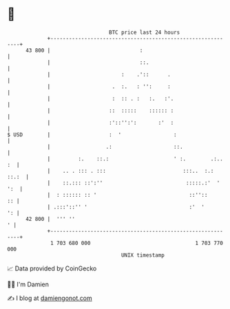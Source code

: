 * 👋

#+begin_example
                                    BTC price last 24 hours                    
                +------------------------------------------------------------+ 
         43 800 |                             :                              | 
                |                             ::.                            | 
                |                       :    .'::      .                     | 
                |                    .  :.   : '':     :                     | 
                |                    :  :: . :   :.   :'.                    | 
                |                   ::  :::::    :::::: :                    | 
                |                   :'::'':':       :'  :                    | 
   $ USD        |                   :  '                 :                   | 
                |                  .:                    ::.                 | 
                |         :.    ::.:                     ' :.        .:.. :  | 
                |    .. . ::: . :::                         :::..  :.: ::.:  | 
                |    ::.::: ::':''                           :::::.:'  ' ':  | 
                |  : :::::: :: '                              ::''::      :: | 
                | .:::'::'' '                                 :'  '       ': | 
         42 800 |  ''' ''                                                  ' | 
                +------------------------------------------------------------+ 
                 1 703 680 000                                  1 703 770 000  
                                        UNIX timestamp                         
#+end_example
📈 Data provided by CoinGecko

🧑‍💻 I'm Damien

✍️ I blog at [[https://www.damiengonot.com][damiengonot.com]]
